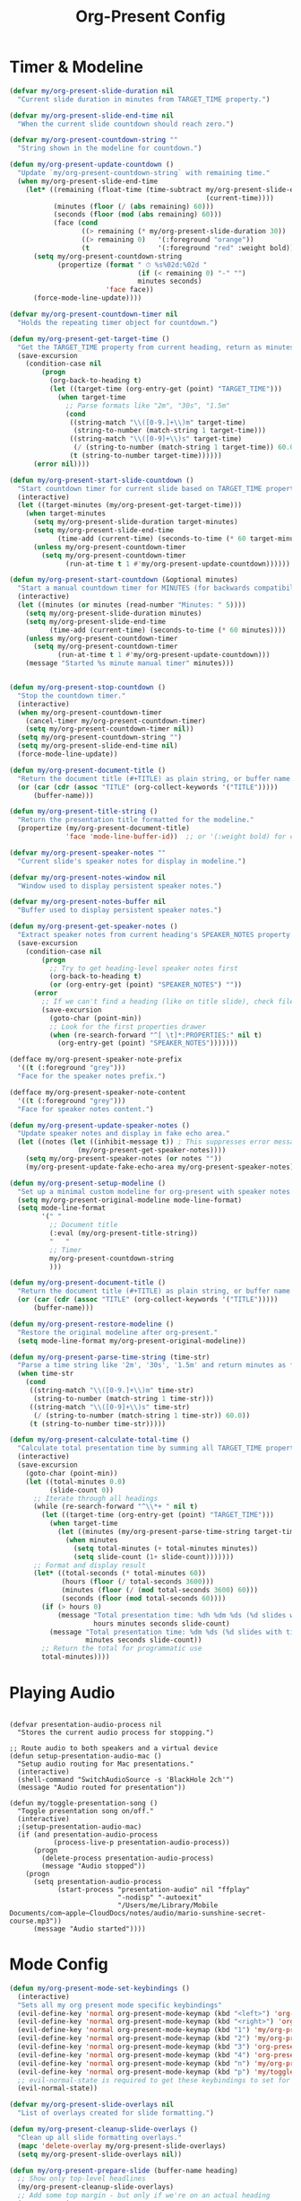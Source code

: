 #+TITLE: Org-Present Config
#+PROPERTY: header-args:emacs-lisp :tangle org-present.el :results none

* Timer & Modeline
#+begin_src emacs-lisp
(defvar my/org-present-slide-duration nil
  "Current slide duration in minutes from TARGET_TIME property.")

(defvar my/org-present-slide-end-time nil
  "When the current slide countdown should reach zero.")

(defvar my/org-present-countdown-string ""
  "String shown in the modeline for countdown.")

(defun my/org-present-update-countdown ()
  "Update `my/org-present-countdown-string` with remaining time."
  (when my/org-present-slide-end-time
    (let* ((remaining (float-time (time-subtract my/org-present-slide-end-time
                                                 (current-time))))
           (minutes (floor (/ (abs remaining) 60)))
           (seconds (floor (mod (abs remaining) 60)))
           (face (cond
                  ((> remaining (* my/org-present-slide-duration 30)) '(:foreground "green"))
                  ((> remaining 0)   '(:foreground "orange"))
                  (t                 '(:foreground "red" :weight bold)))))
      (setq my/org-present-countdown-string
            (propertize (format " ⏱ %s%02d:%02d "
                                (if (< remaining 0) "-" "")
                                minutes seconds)
                        'face face))
      (force-mode-line-update))))

(defvar my/org-present-countdown-timer nil
  "Holds the repeating timer object for countdown.")

(defun my/org-present-get-target-time ()
  "Get the TARGET_TIME property from current heading, return as minutes."
  (save-excursion
    (condition-case nil
        (progn
          (org-back-to-heading t)
          (let ((target-time (org-entry-get (point) "TARGET_TIME")))
            (when target-time
              ;; Parse formats like "2m", "30s", "1.5m"
              (cond
               ((string-match "\\([0-9.]+\\)m" target-time)
                (string-to-number (match-string 1 target-time)))
               ((string-match "\\([0-9]+\\)s" target-time)
                (/ (string-to-number (match-string 1 target-time)) 60.0))
               (t (string-to-number target-time))))))
      (error nil))))

(defun my/org-present-start-slide-countdown ()
  "Start countdown timer for current slide based on TARGET_TIME property."
  (interactive)
  (let ((target-minutes (my/org-present-get-target-time)))
    (when target-minutes
      (setq my/org-present-slide-duration target-minutes)
      (setq my/org-present-slide-end-time
            (time-add (current-time) (seconds-to-time (* 60 target-minutes))))
      (unless my/org-present-countdown-timer
        (setq my/org-present-countdown-timer
              (run-at-time t 1 #'my/org-present-update-countdown))))))

(defun my/org-present-start-countdown (&optional minutes)
  "Start a manual countdown timer for MINUTES (for backwards compatibility)."
  (interactive)
  (let ((minutes (or minutes (read-number "Minutes: " 5))))
    (setq my/org-present-slide-duration minutes)
    (setq my/org-present-slide-end-time
          (time-add (current-time) (seconds-to-time (* 60 minutes))))
    (unless my/org-present-countdown-timer
      (setq my/org-present-countdown-timer
            (run-at-time t 1 #'my/org-present-update-countdown)))
    (message "Started %s minute manual timer" minutes)))


(defun my/org-present-stop-countdown ()
  "Stop the countdown timer."
  (interactive)
  (when my/org-present-countdown-timer
    (cancel-timer my/org-present-countdown-timer)
    (setq my/org-present-countdown-timer nil))
  (setq my/org-present-countdown-string "")
  (setq my/org-present-slide-end-time nil)
  (force-mode-line-update))

(defun my/org-present-document-title ()
  "Return the document title (#+TITLE) as plain string, or buffer name."
  (or (car (cdr (assoc "TITLE" (org-collect-keywords '("TITLE")))))
      (buffer-name)))

(defun my/org-present-title-string ()
  "Return the presentation title formatted for the modeline."
  (propertize (my/org-present-document-title)
              'face 'mode-line-buffer-id))  ;; or '(:weight bold) for custom

(defvar my/org-present-speaker-notes ""
  "Current slide's speaker notes for display in modeline.")

(defvar my/org-present-notes-window nil
  "Window used to display persistent speaker notes.")

(defvar my/org-present-notes-buffer nil
  "Buffer used to display persistent speaker notes.")

(defun my/org-present-get-speaker-notes ()
  "Extract speaker notes from current heading's SPEAKER_NOTES property or document properties."
  (save-excursion
    (condition-case nil
        (progn
          ;; Try to get heading-level speaker notes first  
          (org-back-to-heading t)
          (or (org-entry-get (point) "SPEAKER_NOTES") ""))
      (error 
        ;; If we can't find a heading (like on title slide), check file properties
        (save-excursion
          (goto-char (point-min))
          ;; Look for the first properties drawer
          (when (re-search-forward "^[ \t]*:PROPERTIES:" nil t)
            (org-entry-get (point) "SPEAKER_NOTES")))))))

(defface my/org-present-speaker-note-prefix
  '((t (:foreground "grey")))
  "Face for the speaker notes prefix.")

(defface my/org-present-speaker-note-content
  '((t (:foreground "grey")))
  "Face for speaker notes content.")

(defun my/org-present-update-speaker-notes ()
  "Update speaker notes and display in fake echo area."
  (let ((notes (let ((inhibit-message t)) ; This suppresses error messages
                 (my/org-present-get-speaker-notes))))
    (setq my/org-present-speaker-notes (or notes ""))
    (my/org-present-update-fake-echo-area my/org-present-speaker-notes)))

(defun my/org-present-setup-modeline ()
  "Set up a minimal custom modeline for org-present with speaker notes."
  (setq my/org-present-original-modeline mode-line-format)
  (setq mode-line-format
        '(" "
          ;; Document title
          (:eval (my/org-present-title-string))
          "   "
          ;; Timer
          my/org-present-countdown-string
          )))

(defun my/org-present-document-title ()
  "Return the document title (#+TITLE) as plain string, or buffer name."
  (or (car (cdr (assoc "TITLE" (org-collect-keywords '("TITLE")))))
      (buffer-name)))

(defun my/org-present-restore-modeline ()
  "Restore the original modeline after org-present."
  (setq mode-line-format my/org-present-original-modeline))

(defun my/org-present-parse-time-string (time-str)
  "Parse a time string like '2m', '30s', '1.5m' and return minutes as float."
  (when time-str
    (cond
     ((string-match "\\([0-9.]+\\)m" time-str)
      (string-to-number (match-string 1 time-str)))
     ((string-match "\\([0-9]+\\)s" time-str)
      (/ (string-to-number (match-string 1 time-str)) 60.0))
     (t (string-to-number time-str)))))

(defun my/org-present-calculate-total-time ()
  "Calculate total presentation time by summing all TARGET_TIME properties."
  (interactive)
  (save-excursion
    (goto-char (point-min))
    (let ((total-minutes 0.0)
          (slide-count 0))
      ;; Iterate through all headings
      (while (re-search-forward "^\\*+ " nil t)
        (let ((target-time (org-entry-get (point) "TARGET_TIME")))
          (when target-time
            (let ((minutes (my/org-present-parse-time-string target-time)))
              (when minutes
                (setq total-minutes (+ total-minutes minutes))
                (setq slide-count (1+ slide-count)))))))
      ;; Format and display result
      (let* ((total-seconds (* total-minutes 60))
             (hours (floor (/ total-seconds 3600)))
             (minutes (floor (/ (mod total-seconds 3600) 60)))
             (seconds (floor (mod total-seconds 60))))
        (if (> hours 0)
            (message "Total presentation time: %dh %dm %ds (%d slides with timing)"
                     hours minutes seconds slide-count)
          (message "Total presentation time: %dm %ds (%d slides with timing)"
                   minutes seconds slide-count))
        ;; Return the total for programmatic use
        total-minutes)))) 
#+end_src

* Playing Audio
#+begin_src elisp

(defvar presentation-audio-process nil
  "Stores the current audio process for stopping.")

;; Route audio to both speakers and a virtual device
(defun setup-presentation-audio-mac ()
  "Setup audio routing for Mac presentations."
  (interactive)
  (shell-command "SwitchAudioSource -s 'BlackHole 2ch'")
  (message "Audio routed for presentation"))

(defun my/toggle-presentation-song ()
  "Toggle presentation song on/off."
  (interactive)
  ;(setup-presentation-audio-mac)
  (if (and presentation-audio-process 
           (process-live-p presentation-audio-process))
      (progn
        (delete-process presentation-audio-process)
        (message "Audio stopped"))
    (progn
      (setq presentation-audio-process
            (start-process "presentation-audio" nil "ffplay" 
                           "-nodisp" "-autoexit" 
                           "/Users/me/Library/Mobile Documents/com~apple~CloudDocs/notes/audio/mario-sunshine-secret-course.mp3"))
      (message "Audio started"))))
#+end_src

#+RESULTS:
: my/toggle-presentation-song

* Mode Config
#+begin_src emacs-lisp
(defun my/org-present-mode-set-keybindings ()
  (interactive)
  "Sets all my org present mode specific keybindings"
  (evil-define-key 'normal org-present-mode-keymap (kbd "<left>") 'org-present-prev)
  (evil-define-key 'normal org-present-mode-keymap (kbd "<right>") 'org-present-next)
  (evil-define-key 'normal org-present-mode-keymap (kbd "1") 'my/org-present-start-slide-countdown)
  (evil-define-key 'normal org-present-mode-keymap (kbd "2") 'my/org-present-stop-countdown)
  (evil-define-key 'normal org-present-mode-keymap (kbd "3") 'org-present-hide-cursor)
  (evil-define-key 'normal org-present-mode-keymap (kbd "4") 'org-present-show-cursor)
  (evil-define-key 'normal org-present-mode-keymap (kbd "n") 'my/org-present-toggle-speaker-notes)
  (evil-define-key 'normal org-present-mode-keymap (kbd "p") 'my/toggle-presentation-song)
  ;; evil-normal-state is required to get these keybindings to set for some reason.
  (evil-normal-state))

(defvar my/org-present-slide-overlays nil
  "List of overlays created for slide formatting.")

(defun my/org-present-cleanup-slide-overlays ()
  "Clean up all slide formatting overlays."
  (mapc 'delete-overlay my/org-present-slide-overlays)
  (setq my/org-present-slide-overlays nil))

(defun my/org-present-prepare-slide (buffer-name heading)
  ;; Show only top-level headlines
  (my/org-present-cleanup-slide-overlays)
  ;; Add some top margin - but only if we're on an actual heading
  (save-excursion
    (condition-case nil
        (progn
          (org-back-to-heading t)
          (let ((overlay (make-overlay (line-beginning-position) (line-beginning-position))))
            (overlay-put overlay 'before-string "\n")
            (push overlay my/org-present-slide-overlays)))
      (error nil))) ; Silently ignore if no heading (title slide)
  ;; Show only top-level headlines
  (org-overview)
  ;; Unfold the current entry
  (org-show-entry)
  ;; Show only direct subheadings of the slide but don't expand them
  (org-show-children)
  ;; Start gifs
  (org-inline-anim-animate-all)
  ;; Update speaker notes and resize window only on slide changes
  (let ((notes (let ((inhibit-message t))
                 (my/org-present-get-speaker-notes))))
    (setq my/org-present-speaker-notes (or notes ""))
    ;; Resize the window based on new content
    (my/org-present-resize-notes-window my/org-present-speaker-notes)
    ;; Update the display
    (my/org-present-update-fake-echo-area my/org-present-speaker-notes))
  ;; Auto-start timer for this slide if TARGET_TIME exists
  (my/org-present-start-slide-countdown))
(add-hook 'org-present-after-navigate-functions 'my/org-present-prepare-slide)

(defun my/org-present-close-all-drawers ()
  "Close all property drawers in the current buffer."
  (save-excursion
    (goto-char (point-min))
    (org-cycle-hide-drawers 'all)))

(defun my/org-present-start ()
  (setq org-present-hide-stars-in-headings nil)
  (setq org-present-startup-folded nil)
  (setq my/org-present-notes-visible t)
  ;; Prevent real echo area from expanding and interfering with fake echo area
  (setq-local resize-mini-windows nil)  ; Don't resize minibuffer
  (setq-local max-mini-window-height 1)  ; Limit to 1 line
  (my/org-present-create-fake-echo-area)
  ;; Add hooks to clean up fake echo area when transient menus interfere
  (add-hook 'transient-exit-hook #'my/org-present-cleanup-fake-echo-area nil t)
  (my/org-present-close-all-drawers)
  ;(setq org-fontify-whole-heading-line t
  ;    org-fontify-done-headline t)
  (setq org-inline-anim-loop t)
  (let ((bg-color (face-background 'default)))
    (setq-local face-remapping-alist 
          `((org-default (:height 180) variable-pitch)
            ;(variable-pitch (:height 180) variable-pitch)
            ;(header-line (:height 180) variable-pitch)
            ;(org-document-title (:height 340) org-document-title)
            (org-code (:height 140) org-code)
            ;;(org-verbatim (:height 1.55) org-verbatim)
            ;(org-level-1 (:height 300) org-level-1)
            ;(org-level-1 (:height 200 :box (:line-width (0 . 20) :color ,bg-color :style nil)) org-level-1)
            (org-level-1 (:height 300) org-level-1)
            (org-block (:height 140) org-block)
            (org-block-begin-line (:height 160) org-block)
            (org-block-end-line (:height 160) org-block)
            
            ;; Hide property drawers by matching background
            (org-drawer (:foreground ,bg-color :background ,bg-color))
            (org-special-keyword (:foreground ,bg-color :background ,bg-color)))))

  (set-face-attribute 'default nil :family my/variable-width-font)
  (text-scale-adjust 2)  
  (breadcrumb-local-mode 0)
  (my/org-present-mode-set-keybindings)
  (my/enable-olivetti)
  (my/org-present-setup-modeline)
  (olivetti-set-width 80)
  (setq-local org-image-max-width 900)
  (org-redisplay-inline-images)
  (org-indent-mode 0)
  (blink-cursor-mode 0)
  (org-inline-anim-mode 1)
  (org-modern-mode 1)
  (org-present-hide-cursor)
  (setq-local shr-color-visible-luminance-min 0)
  (setq-local shr-color-visible-distance-min 0))

(defun my/org-present-end ()
  (my/org-present-stop-countdown)
  (org-present-show-cursor)
  (my/org-present-restore-modeline)
  (my/org-present-destroy-fake-echo-area)
  ;; Clean up transient hooks
  (remove-hook 'transient-exit-hook #'my/org-present-cleanup-fake-echo-area t)
  (setq-local face-remapping-alist '((default variable-pitch default)))
  (setq-local org-image-max-width 120)
  (org-redisplay-inline-images)
  (org-mode-init)
  (org-indent-mode 1)
  (org-inline-anim-mode 0)
  (blink-cursor-mode 1)
  (org-modern-mode 0)
  (my/org-present-cleanup-slide-overlays))

(add-hook 'org-present-mode-hook 'my/org-present-start)
(add-hook 'org-present-mode-quit-hook 'my/org-present-end)

(defvar my/org-present-notes-window nil
  "Window used to display persistent speaker notes.")

(defvar my/org-present-notes-buffer nil
  "Buffer used to display persistent speaker notes.")

(defvar my/org-present-notes-visible t
  "Whether speaker notes should be displayed.")

(defun my/org-present-cleanup-fake-echo-area ()
  "Clean up fake echo area after transient menu interference."
  (when (bound-and-true-p org-present-mode)
    ;; Refresh the fake echo area with current speaker notes
    (my/org-present-update-fake-echo-area my/org-present-speaker-notes)))

(defun my/org-present-create-fake-echo-area ()
  "Create a fake echo area window for persistent speaker notes."
  (when (not my/org-present-notes-buffer)
    ;; Create the buffer
    (setq my/org-present-notes-buffer (get-buffer-create " *Org Present Notes*"))
    (with-current-buffer my/org-present-notes-buffer
      (setq buffer-read-only t)
      (setq mode-line-format nil)  ; No mode line
      (setq header-line-format nil) ; No header line
      (setq cursor-type nil)       ; No cursor
      ;; Style it like the echo area
      (face-remap-add-relative 'default :inherit 'minibuffer-prompt)))
  
  (when (not (and my/org-present-notes-window 
                  (window-live-p my/org-present-notes-window)))
    ;; Create window at bottom, starting small (will resize dynamically)
    (setq my/org-present-notes-window
          (split-window (frame-root-window) -1 'below))
    (set-window-buffer my/org-present-notes-window my/org-present-notes-buffer)
    (set-window-dedicated-p my/org-present-notes-window t)
    ;; Prevent it from being selected during window cycling
    (set-window-parameter my/org-present-notes-window 'no-other-window t)))

(defun my/org-present-destroy-fake-echo-area ()
  "Clean up the fake echo area window and buffer."
  (when (and my/org-present-notes-window 
             (window-live-p my/org-present-notes-window))
    (delete-window my/org-present-notes-window))
  (setq my/org-present-notes-window nil)
  (when my/org-present-notes-buffer
    (kill-buffer my/org-present-notes-buffer))
  (setq my/org-present-notes-buffer nil))

(defun my/org-present-calculate-window-height (text)
  "Calculate the needed window height for TEXT."
  (if (or (not text) (string-empty-p text))
      1  ; Minimum 1 line for empty notes
    (let* ((window-width (if (and my/org-present-notes-window 
                                  (window-live-p my/org-present-notes-window))
                             (window-width my/org-present-notes-window)
                           80)) ; Fallback width
           (formatted-text (format "%s%s"
                                  "Speaker notes: " ; Don't count face properties for length
                                  text))
           ;; Count explicit newlines + word wrapping
           (explicit-lines (1+ (length (split-string text "\n" t))))
           (text-length (length formatted-text))
           (wrapped-lines (ceiling (/ (float text-length) window-width)))
           (total-lines (max explicit-lines wrapped-lines)))
      ;; Cap at reasonable limits: minimum 1, maximum 6
      (min 6 (max 1 total-lines)))))

(defun my/org-present-resize-notes-window (text)
  "Resize the notes window by recreating it with the correct size."
  (when (and my/org-present-notes-window 
             (window-live-p my/org-present-notes-window))
    (let* ((needed-height (my/org-present-calculate-window-height text))
           (current-height (window-height my/org-present-notes-window))
           ;; Check available space - make sure we don't take more than 1/3 of frame
           (frame-height (frame-height))
           (max-notes-height (max 1 (min 6 (/ frame-height 3))))
           (final-height (min needed-height max-notes-height)))
      (when (and (not (= final-height current-height))
                 (> final-height 0)  ; Sanity check
                 (>= (abs (- final-height current-height)) 1))
        (condition-case err
            ;; Always recreate the window with the correct size
            (let ((old-buffer my/org-present-notes-buffer))
              (delete-window my/org-present-notes-window)
              (setq my/org-present-notes-window
                    (split-window (frame-root-window) (- final-height) 'below))
              (set-window-buffer my/org-present-notes-window old-buffer)
              (set-window-dedicated-p my/org-present-notes-window t)
              (set-window-parameter my/org-present-notes-window 'no-other-window t))
          (error
           ;; If recreation fails, just continue silently
           nil))))))

(defun my/org-present-update-fake-echo-area (text)
  "Update the fake echo area with TEXT (content only, no resizing)."
  (when (and my/org-present-notes-buffer 
             (buffer-live-p my/org-present-notes-buffer)
             my/org-present-notes-visible)
    ;; Only update content, resizing happens separately on slide changes
    (with-current-buffer my/org-present-notes-buffer
      (let ((inhibit-read-only t))
        (erase-buffer)
        (when (and text (not (string-empty-p text)))
          (insert (format "%s%s"
                         (propertize "Speaker notes: " 'face '(:inherit (shadow bold)))
                         (propertize text 'face '(:inherit shadow)))))))))

(defun my/org-present-toggle-speaker-notes ()
  "Toggle speaker notes display in fake echo area."
  (interactive)
  (setq my/org-present-notes-visible (not my/org-present-notes-visible))
  (if my/org-present-notes-visible
      (my/org-present-update-fake-echo-area my/org-present-speaker-notes)
    (my/org-present-update-fake-echo-area "")))
#+end_src


